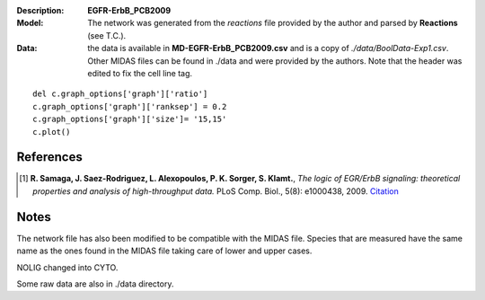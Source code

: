 :Description: **EGFR-ErbB_PCB2009**
:Model: The network was generated from the *reactions* file provided by the author and parsed by **Reactions** (see T.C.). 
:Data: the data is available in **MD-EGFR-ErbB_PCB2009.csv** and is a copy of *./data/BoolData-Exp1.csv*. Other MIDAS files can be found in ./data and were provided by the authors. Note that the header was edited to fix the cell line  tag.


.. image:: https://github.com/cellnopt/cellnopt/blob/master/cno/datasets/EGFR-ErbB_PCB2009/EGFR-ErbB_PCB2009.png

::

    del c.graph_options['graph']['ratio']
    c.graph_options['graph']['ranksep'] = 0.2
    c.graph_options['graph']['size']= '15,15'
    c.plot()


References
------------

.. [1] **R. Samaga, J. Saez-Rodriguez, L. Alexopoulos, P. K. Sorger, S. Klamt.**, 
   *The logic of EGR/ErbB signaling: theoretical properties and analysis of high-throughput data.* 
   PLoS Comp. Biol., 5(8): e1000438, 2009.
   `Citation <http://www.ploscompbiol.org/article/info%3Adoi%2F10.1371%2Fjournal.pcbi.1000438>`_

Notes
-------
The network file has also been modified to be compatible with the MIDAS file.
Species that are measured have the same name as the ones found in the MIDAS file
taking care of lower and upper cases. 

NOLIG changed into CYTO.

Some raw data are also in ./data directory.
